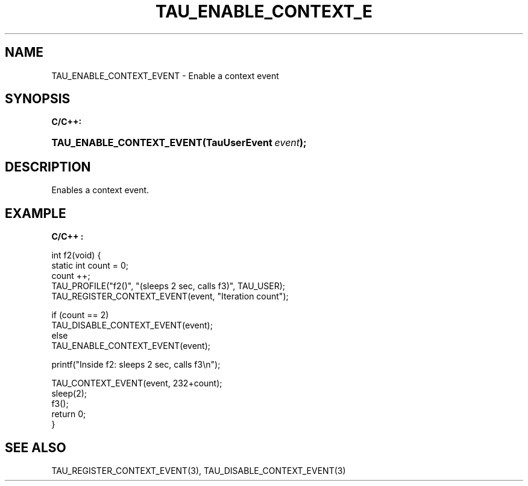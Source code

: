 .\" ** You probably do not want to edit this file directly **
.\" It was generated using the DocBook XSL Stylesheets (version 1.69.1).
.\" Instead of manually editing it, you probably should edit the DocBook XML
.\" source for it and then use the DocBook XSL Stylesheets to regenerate it.
.TH "TAU_ENABLE_CONTEXT_E" "3" "08/31/2005" "" "TAU Instrumentation API"
.\" disable hyphenation
.nh
.\" disable justification (adjust text to left margin only)
.ad l
.SH "NAME"
TAU_ENABLE_CONTEXT_EVENT \- Enable a context event
.SH "SYNOPSIS"
.PP
\fBC/C++:\fR
.HP 25
\fB\fBTAU_ENABLE_CONTEXT_EVENT\fR\fR\fB(\fR\fBTauUserEvent\ \fR\fB\fIevent\fR\fR\fB);\fR
.SH "DESCRIPTION"
.PP
Enables a context event.
.SH "EXAMPLE"
.PP
\fBC/C++ :\fR
.sp
.nf
int f2(void) {
  static int count = 0;
  count ++;
  TAU_PROFILE("f2()", "(sleeps 2 sec, calls f3)", TAU_USER);
  TAU_REGISTER_CONTEXT_EVENT(event, "Iteration count");

  if (count == 2)
    TAU_DISABLE_CONTEXT_EVENT(event);
  else
    TAU_ENABLE_CONTEXT_EVENT(event);

  printf("Inside f2: sleeps 2 sec, calls f3\\n");

  TAU_CONTEXT_EVENT(event, 232+count);
  sleep(2);
  f3();
  return 0;
}
    
.fi
.SH "SEE ALSO"
.PP
TAU_REGISTER_CONTEXT_EVENT(3),
TAU_DISABLE_CONTEXT_EVENT(3)
